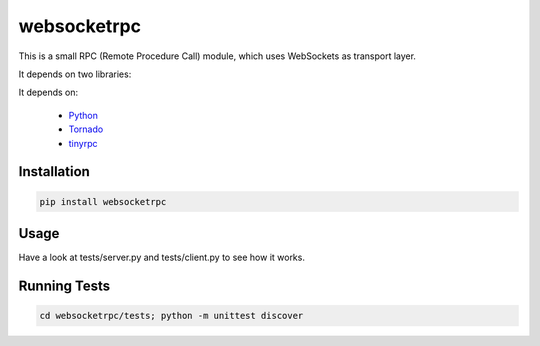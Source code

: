 websocketrpc
============

This is a small RPC (Remote Procedure Call) module, which uses WebSockets as transport layer.

It depends on two libraries:

It depends on:

  * Python_
  * Tornado_
  * tinyrpc_


.. _Python: http://www.python.org/
.. _Tornado: http://tornadoweb.org/
.. _tinyrpc: https://tinyrpc.readthedocs.org/en/latest/


Installation
------------

.. code-block:: sh

   pip install websocketrpc


Usage
-----

Have a look at tests/server.py and tests/client.py to see how it works.

Running Tests
-------------

.. code-block:: sh
    
    cd websocketrpc/tests; python -m unittest discover
